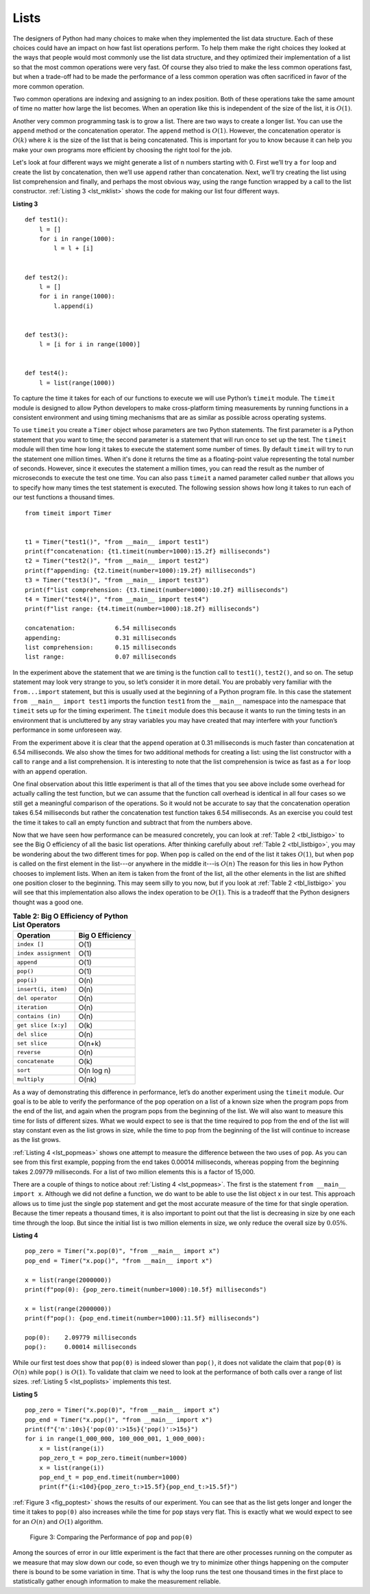 ..  Copyright (C)  Brad Miller, David Ranum
    This work is licensed under the Creative Commons Attribution-NonCommercial-ShareAlike 4.0 International License. To view a copy of this license, visit http://creativecommons.org/licenses/by-nc-sa/4.0/.


Lists
~~~~~



The designers of Python had many choices to make when they implemented
the list data structure. Each of these choices could have an impact on
how fast list operations perform. To help them make the right choices
they looked at the ways that people would most commonly use the list
data structure, and they optimized their implementation of a list so that
the most common operations were very fast. Of course they also tried to
make the less common operations fast, but when a trade-off had to be made
the performance of a less common operation was often sacrificed in favor
of the more common operation.

Two common operations are indexing and assigning to an index position.
Both of these operations take the same amount of time no matter how
large the list becomes. When an operation like this is independent of
the size of the list, it is :math:`O(1)`.

Another very common programming task is to grow a list. There are two
ways to create a longer list.  You can use the ``append`` method or the
concatenation operator. The ``append`` method is :math:`O(1)`. However,
the concatenation operator is :math:`O(k)` where :math:`k` is the
size of the list that is being concatenated. This is important for you
to know because it can help you make your own programs more efficient by
choosing the right tool for the job.

Let's look at four different ways we might generate a list of ``n``
numbers starting with 0. First we’ll try a ``for`` loop and create the
list by concatenation, then we’ll use ``append`` rather than concatenation.
Next, we’ll try creating the list using list comprehension and finally,
and perhaps the most obvious way, using the range function wrapped by a
call to the list constructor. :ref:`Listing 3 <lst_mklist>` shows the code for
making our list four different ways.

.. _lst_mklist:

**Listing 3**

::

    def test1():
        l = []
        for i in range(1000):
            l = l + [i]


    def test2():
        l = []
        for i in range(1000):
            l.append(i)


    def test3():
        l = [i for i in range(1000)]


    def test4():
        l = list(range(1000))

To capture the time it takes for each of our functions to execute we
will use Python’s ``timeit`` module. The ``timeit`` module is designed
to allow Python developers to make cross-platform timing measurements by
running functions in a consistent environment and using timing
mechanisms that are as similar as possible across operating systems.

To use ``timeit`` you create a ``Timer`` object whose parameters are two
Python statements. The first parameter is a Python statement that you
want to time; the second parameter is a statement that will run once to
set up the test. The ``timeit`` module will then time how long it takes
to execute the statement some number of times. By default ``timeit``
will try to run the statement one million times. When it's done it
returns the time as a floating-point value representing the total number
of seconds. However, since it executes the statement a million times, you
can read the result as the number of microseconds to execute the test
one time. You can also pass ``timeit`` a named parameter called
``number`` that allows you to specify how many times the test statement
is executed. The following session shows how long it takes to run each
of our test functions a thousand times.

::

    from timeit import Timer


    t1 = Timer("test1()", "from __main__ import test1")
    print(f"concatenation: {t1.timeit(number=1000):15.2f} milliseconds")
    t2 = Timer("test2()", "from __main__ import test2")
    print(f"appending: {t2.timeit(number=1000):19.2f} milliseconds")
    t3 = Timer("test3()", "from __main__ import test3")
    print(f"list comprehension: {t3.timeit(number=1000):10.2f} milliseconds")
    t4 = Timer("test4()", "from __main__ import test4")
    print(f"list range: {t4.timeit(number=1000):18.2f} milliseconds")

    concatenation:           6.54 milliseconds
    appending:               0.31 milliseconds
    list comprehension:      0.15 milliseconds
    list range:              0.07 milliseconds


In the experiment above the statement that we are timing is the function
call to ``test1()``, ``test2()``, and so on. The setup statement may
look very strange to you, so let’s consider it in more detail. You are
probably very familiar with the ``from...import`` statement, but this
is usually used at the beginning of a Python program file. In this case
the statement ``from __main__ import test1`` imports the function
``test1`` from the ``__main__`` namespace into the namespace that
``timeit`` sets up for the timing experiment. The ``timeit`` module does
this because it wants to run the timing tests in an environment that is
uncluttered by any stray variables you may have created that may
interfere with your function’s performance in some unforeseen way.

From the experiment above it is clear that the ``append`` operation at 0.31
milliseconds is much faster than concatenation at 6.54 milliseconds.
We also show the times for two additional methods
for creating a list: using the list constructor with a call to ``range``
and a list comprehension. It is interesting to note that the list
comprehension is twice as fast as a ``for`` loop with an ``append``
operation.

One final observation about this little experiment is that all of the
times that you see above include some overhead for actually calling the
test function, but we can assume that the function call overhead is
identical in all four cases so we still get a meaningful comparison of
the operations. So it would not be accurate to say that the
concatenation operation takes 6.54 milliseconds but rather the
concatenation test function takes 6.54 milliseconds. As an exercise you
could test the time it takes to call an empty function and subtract that
from the numbers above.

Now that we have seen how performance can be measured concretely, you can
look at :ref:`Table 2 <tbl_listbigo>` to see the Big O efficiency of all the
basic list operations. After thinking carefully about
:ref:`Table 2 <tbl_listbigo>`, you may be wondering about the two different times
for ``pop``. When ``pop`` is called on the end of the list it takes
:math:`O(1)`, but when ``pop`` is called on the first element in the list---or anywhere in the middle it---is :math:`O(n)`
The reason for this lies
in how Python chooses to implement lists. When an item is taken from the
front of the list, all the other elements in
the list are shifted one position closer to the beginning. This may seem
silly to you now, but if you look at :ref:`Table 2 <tbl_listbigo>` you will see
that this implementation also allows the index operation to be
:math:`O(1)`. This is a tradeoff that the Python designers thought
was a good one.


.. _tbl_listbigo:

.. table:: **Table 2: Big O Efficiency of Python List Operators**

    ====================== ==================
                 Operation   Big O Efficiency
    ====================== ==================
              ``index []``               O(1)
      ``index assignment``               O(1)
                ``append``               O(1)
                 ``pop()``               O(1)
                ``pop(i)``               O(n)
       ``insert(i, item)``               O(n)
          ``del operator``               O(n)
             ``iteration``               O(n)
         ``contains (in)``               O(n)
       ``get slice [x:y]``               O(k)
             ``del slice``               O(n)
             ``set slice``             O(n+k)
               ``reverse``               O(n)
           ``concatenate``               O(k)
                  ``sort``         O(n log n)
              ``multiply``              O(nk)
    ====================== ==================




As a way of demonstrating this difference in performance, let’s do
another experiment using the ``timeit`` module. Our goal is to be able
to verify the performance of the ``pop`` operation on a list of a known
size when the program pops from the end of the list, and again when the
program pops from the beginning of the list. We will also want to
measure this time for lists of different sizes. What we would expect to
see is that the time required to pop from the end of the list will stay
constant even as the list grows in size, while the time to pop from the
beginning of the list will continue to increase as the list grows.

:ref:`Listing 4 <lst_popmeas>` shows one attempt to measure the difference
between the two uses of ``pop``. As you can see from this first example,
popping from the end takes 0.00014 milliseconds, whereas popping from the
beginning takes 2.09779 milliseconds. For a list of two million elements
this is a factor of 15,000.

There are a couple of things to notice about :ref:`Listing 4 <lst_popmeas>`. The
first is the statement ``from __main__ import x``. Although we did not
define a function, we do want to be able to use the list object x in our
test. This approach allows us to time just the single ``pop`` statement
and get the most accurate measure of the time for that single operation.
Because the timer repeats a thousand times, it is also important to point out
that the list is decreasing in size by one each time through the loop. But
since the initial list is two million elements in size, we only reduce
the overall size by :math:`0.05\%`.

.. _lst_popmeas:

**Listing 4**

::

    pop_zero = Timer("x.pop(0)", "from __main__ import x")
    pop_end = Timer("x.pop()", "from __main__ import x")

    x = list(range(2000000))
    print(f"pop(0): {pop_zero.timeit(number=1000):10.5f} milliseconds")

    x = list(range(2000000))
    print(f"pop(): {pop_end.timeit(number=1000):11.5f} milliseconds")

    pop(0):    2.09779 milliseconds
    pop():     0.00014 milliseconds

While our first test does show that ``pop(0)`` is indeed slower than
``pop()``, it does not validate the claim that ``pop(0)`` is
:math:`O(n)` while ``pop()`` is :math:`O(1)`. To validate that claim
we need to look at the performance of both calls over a range of list
sizes. :ref:`Listing 5 <lst_poplists>` implements this test.

.. _lst_poplists:

**Listing 5**

::

    pop_zero = Timer("x.pop(0)", "from __main__ import x")
    pop_end = Timer("x.pop()", "from __main__ import x")
    print(f"{'n':10s}{'pop(0)':>15s}{'pop()':>15s}")
    for i in range(1_000_000, 100_000_001, 1_000_000):
        x = list(range(i))
        pop_zero_t = pop_zero.timeit(number=1000)
        x = list(range(i))
        pop_end_t = pop_end.timeit(number=1000)
        print(f"{i:<10d}{pop_zero_t:>15.5f}{pop_end_t:>15.5f}")

:ref:`Figure 3 <fig_poptest>` shows the results of our experiment. You can see
that as the list gets longer and longer the time it takes to ``pop(0)``
also increases while the time for ``pop`` stays very flat. This is
exactly what we would expect to see for an :math:`O(n)` and
:math:`O(1)` algorithm.

.. _fig_poptest:

.. figure:: Figures/poptime.png

   Figure 3: Comparing the Performance of ``pop`` and ``pop(0)``

Among the sources of error in our little experiment is the fact that
there are other processes running on the computer as we measure that may
slow down our code, so even though we try to minimize other things
happening on the computer there is bound to be some variation in time.
That is why the loop runs the test one thousand times in the first place
to statistically gather enough information to make the measurement
reliable.
